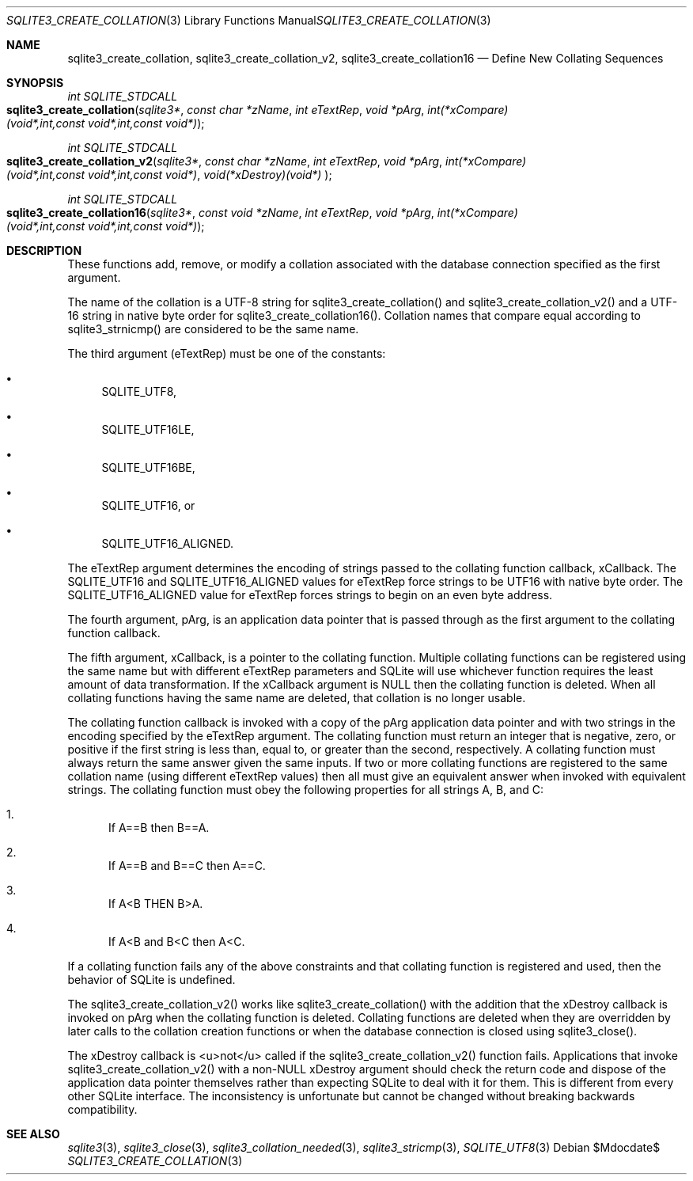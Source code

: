 .Dd $Mdocdate$
.Dt SQLITE3_CREATE_COLLATION 3
.Os
.Sh NAME
.Nm sqlite3_create_collation ,
.Nm sqlite3_create_collation_v2 ,
.Nm sqlite3_create_collation16
.Nd Define New Collating Sequences
.Sh SYNOPSIS
.Ft int SQLITE_STDCALL 
.Fo sqlite3_create_collation
.Fa "sqlite3*"
.Fa "const char *zName"
.Fa "int eTextRep"
.Fa "void *pArg"
.Fa "int(*xCompare)(void*,int,const void*,int,const void*) "
.Fc
.Ft int SQLITE_STDCALL 
.Fo sqlite3_create_collation_v2
.Fa "sqlite3*"
.Fa "const char *zName"
.Fa "int eTextRep"
.Fa "void *pArg"
.Fa "int(*xCompare)(void*,int,const void*,int,const void*)"
.Fa "void(*xDestroy)(void*) "
.Fc
.Ft int SQLITE_STDCALL 
.Fo sqlite3_create_collation16
.Fa "sqlite3*"
.Fa "const void *zName"
.Fa "int eTextRep"
.Fa "void *pArg"
.Fa "int(*xCompare)(void*,int,const void*,int,const void*) "
.Fc
.Sh DESCRIPTION
These functions add, remove, or modify a collation associated
with the database connection specified as the first
argument.
.Pp
The name of the collation is a UTF-8 string for sqlite3_create_collation()
and sqlite3_create_collation_v2() and a UTF-16 string in native byte
order for sqlite3_create_collation16().
Collation names that compare equal according to sqlite3_strnicmp()
are considered to be the same name.
.Pp
The third argument (eTextRep) must be one of the constants: 
.Bl -bullet
.It
SQLITE_UTF8, 
.It
SQLITE_UTF16LE, 
.It
SQLITE_UTF16BE, 
.It
SQLITE_UTF16, or 
.It
SQLITE_UTF16_ALIGNED.
.El
.Pp
The eTextRep argument determines the encoding of strings passed to
the collating function callback, xCallback.
The SQLITE_UTF16 and SQLITE_UTF16_ALIGNED
values for eTextRep force strings to be UTF16 with native byte order.
The SQLITE_UTF16_ALIGNED value for eTextRep forces
strings to begin on an even byte address.
.Pp
The fourth argument, pArg, is an application data pointer that is passed
through as the first argument to the collating function callback.
.Pp
The fifth argument, xCallback, is a pointer to the collating function.
Multiple collating functions can be registered using the same name
but with different eTextRep parameters and SQLite will use whichever
function requires the least amount of data transformation.
If the xCallback argument is NULL then the collating function is deleted.
When all collating functions having the same name are deleted, that
collation is no longer usable.
.Pp
The collating function callback is invoked with a copy of the pArg
application data pointer and with two strings in the encoding specified
by the eTextRep argument.
The collating function must return an integer that is negative, zero,
or positive if the first string is less than, equal to, or greater
than the second, respectively.
A collating function must always return the same answer given the same
inputs.
If two or more collating functions are registered to the same collation
name (using different eTextRep values) then all must give an equivalent
answer when invoked with equivalent strings.
The collating function must obey the following properties for all strings
A, B, and C: 
.Bl -enum
.It
If A==B then B==A.
.It
If A==B and B==C then A==C.
.It
If A<B THEN B>A.
.It
If A<B and B<C then A<C.
.El
.Pp
If a collating function fails any of the above constraints and that
collating function is  registered and used, then the behavior of SQLite
is undefined.
.Pp
The sqlite3_create_collation_v2() works like sqlite3_create_collation()
with the addition that the xDestroy callback is invoked on pArg when
the collating function is deleted.
Collating functions are deleted when they are overridden by later calls
to the collation creation functions or when the database connection
is closed using sqlite3_close().
.Pp
The xDestroy callback is <u>not</u> called if the sqlite3_create_collation_v2()
function fails.
Applications that invoke sqlite3_create_collation_v2() with a non-NULL
xDestroy argument should check the return code and dispose of the application
data pointer themselves rather than expecting SQLite to deal with it
for them.
This is different from every other SQLite interface.
The inconsistency is unfortunate but cannot be changed without breaking
backwards compatibility.
.Pp
.Sh SEE ALSO
.Xr sqlite3 3 ,
.Xr sqlite3_close 3 ,
.Xr sqlite3_collation_needed 3 ,
.Xr sqlite3_stricmp 3 ,
.Xr SQLITE_UTF8 3
